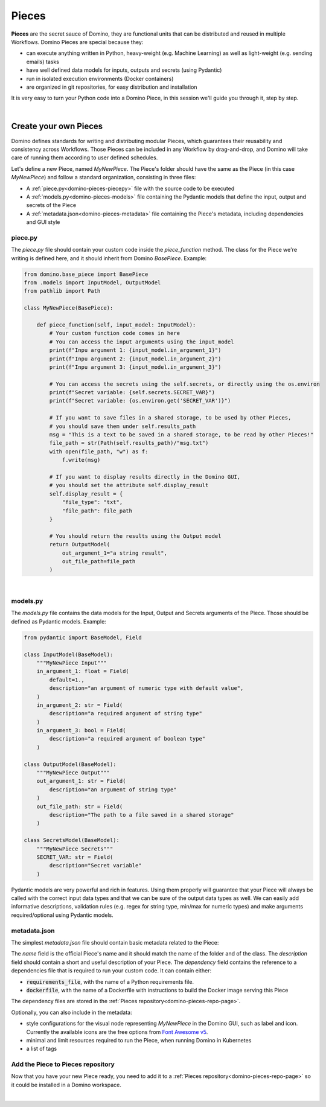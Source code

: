 .. _domino-pieces-page:

Pieces
======================

**Pieces** are the secret sauce of Domino, they are functional units that can be distributed and reused in multiple Workflows. Domino Pieces are special because they:

- can execute anything written in Python, heavy-weight (e.g. Machine Learning) as well as light-weight (e.g. sending emails) tasks
- have well defined data models for inputs, outputs and secrets (using Pydantic)
- run in isolated execution environments (Docker containers)
- are organized in git repositories, for easy distribution and installation

It is very easy to turn your Python code into a Domino Piece, in this session we'll guide you through it, step by step. 

|

Create your own Pieces
-------------------------

Domino defines standards for writing and distributing modular Pieces, which guarantees their reusability and consistency across Workflows. Those Pieces can be included in any Workflow by drag-and-drop, and Domino will take care of running them according to user defined schedules.

Let's define a new Piece, named `MyNewPiece`. The Piece's folder should have the same as the Piece (in this case `MyNewPiece`) and follow a standard organization, consisting in three files: 

- A :ref:`piece.py<domino-pieces-piecepy>` file with the source code to be executed
- A :ref:`models.py<domino-pieces-models>` file containing the Pydantic models that define the input, output and secrets of the Piece
- A :ref:`metadata.json<domino-pieces-metadata>` file containing the Piece's metadata, including dependencies and GUI style

.. code-block:: bash
    :caption: Example MyNewPiece folder and files structure

    /MyNewPiece
    ..../metadata.json
    ..../models.py
    ..../piece.py


.. _domino-pieces-piecepy:

piece.py
~~~~~~~~~~~~~
The `piece.py` file should contain your custom code inside the `piece_function` method. The class for the Piece we're writing is defined here, and it should inherit from Domino `BasePiece`. Example:

.. code-block:: python

    from domino.base_piece import BasePiece
    from .models import InputModel, OutputModel
    from pathlib import Path

    class MyNewPiece(BasePiece):

        def piece_function(self, input_model: InputModel):
            # Your custom function code comes in here
            # You can access the input arguments using the input_model
            print(f"Inpu argument 1: {input_model.in_argument_1}")
            print(f"Inpu argument 2: {input_model.in_argument_2}")
            print(f"Inpu argument 3: {input_model.in_argument_3}")

            # You can access the secrets using the self.secrets, or directly using the os.environ
            print(f"Secret variable: {self.secrets.SECRET_VAR}")
            print(f"Secret variable: {os.environ.get('SECRET_VAR')}")

            # If you want to save files in a shared storage, to be used by other Pieces,
            # you should save them under self.results_path
            msg = "This is a text to be saved in a shared storage, to be read by other Pieces!"
            file_path = str(Path(self.results_path)/"msg.txt")
            with open(file_path, "w") as f:
                f.write(msg)
            
            # If you want to display results directly in the Domino GUI,
            # you should set the attribute self.display_result
            self.display_result = {
                "file_type": "txt",
                "file_path": file_path
            }
            
            # You should return the results using the Output model
            return OutputModel(
                out_argument_1="a string result",
                out_file_path=file_path
            )


.. collapse:: Display results in the Domino GUI

    Pieces can display results directly in the Domino GUI, by setting the attribute :code:`self.display_result` in one of two ways:

    1. Saving the result in a file, and passing the file path to the :code:`self.display_result` attribute:

    .. code-block:: python

        self.display_result = {
            "file_type": "txt",
            "file_path": file_path
        }

    2. Passing the result content directly to the :code:`self.display_result` attribute as a base64 encoded string:

    .. code-block:: python

        self.display_result = {
            "file_type": "txt",
            "base64_content": base64-encoded-string,
        }

    In either way, the :code:`file_type` should always be provided. Currently, the supported file types are: 
    
        - :code:`txt` 
        - :code:`json`
        - :code:`png` 
        - :code:`jpeg`
        - :code:`bmp`
        - :code:`tiff`
        - :code:`gif`
        - :code:`svg`
        - :code:`md`
        - :code:`pdf`
        - :code:`html`

|

.. _domino-pieces-models:

models.py
~~~~~~~~~~~~~

The `models.py` file contains the data models for the Input, Output and Secrets arguments of the Piece. Those should be defined as Pydantic models. Example:

.. code-block:: python

    from pydantic import BaseModel, Field

    class InputModel(BaseModel):
        """MyNewPiece Input"""
        in_argument_1: float = Field(
            default=1.,
            description="an argument of numeric type with default value",
        )
        in_argument_2: str = Field(
            description="a required argument of string type"
        )
        in_argument_3: bool = Field(
            description="a required argument of boolean type"
        )

    class OutputModel(BaseModel):
        """MyNewPiece Output"""
        out_argument_1: str = Field(
            description="an argument of string type"
        )
        out_file_path: str = Field(
            description="The path to a file saved in a shared storage"
        )

    class SecretsModel(BaseModel):
        """MyNewPiece Secrets"""
        SECRET_VAR: str = Field(
            description="Secret variable"
        )


Pydantic models are very powerful and rich in features. Using them properly will guarantee that your Piece will always be called with the correct input data types and that we can be sure of the output data types as well. We can easily add informative descriptions, validation rules (e.g. regex for string type, min/max for numeric types) and make arguments required/optional using Pydantic models.

.. _domino-pieces-metadata:

metadata.json
~~~~~~~~~~~~~~~~

The simplest `metadata.json` file should contain basic metadata related to the Piece:

.. code-block::
    :caption: Example of basic metadata.json

    {
        "name": "MyNewPiece",
        "description": "This Piece runs my awesome Python function, in any Workflow!",
        "dependency": {
            "requirements_file": "requirements_0.txt"
        
    }

The `name` field is the official Piece's name and it should match the name of the folder and of the class. 
The `description` field should contain a short and useful description of your Piece. 
The `dependency` field contains the reference to a dependencies file that is required to run your custom code. It can contain either:

- :code:`requirements_file`, with the name of a Python requirements file.
- :code:`dockerfile`, with the name of a Dockerfile with instructions to build the Docker image serving this Piece

The dependency files are stored in the :ref:`Pieces repository<domino-pieces-repo-page>`.

Optionally, you can also include in the metadata: 

- style configurations for the visual node representing `MyNewPiece` in the Domino GUI, such as label and icon. Currently the available icons are the free options from `Font Awesome v5 <https://fontawesome.com/v5/search?m=free>`_.
- minimal and limit resources required to run the Piece, when running Domino in Kubernetes
- a list of tags

.. code-block::
    :caption: Example of extended metadata.json

    {
        "name": "MyNewPiece",
        "description": "This Piece runs my awesome Python function, in any Workflow!",
        "dependency": {
            "requirements_file": "requirements_0.txt"
        },
        "container_resources": {
            "requests": {
                "cpu": "100m",
                "memory": "128Mi"
            },
            "limits": {
                "cpu": "500m",
                "memory": "512Mi"
            }
        },
        "style": {
            "node_label": "My awesome Piece",
            "icon_class_name": "fas fa-database"
        },
        "tags": [
            "Awesome",
            "New"
        ]
    }



Add the Piece to Pieces repository
~~~~~~~~~~~~~~~~~~~~~~~~~~~~~~~~~~~~~~~

Now that you have your new Piece ready, you need to add it to a :ref:`Pieces repository<domino-pieces-repo-page>` so it could be installed in a Domino workspace. 

|